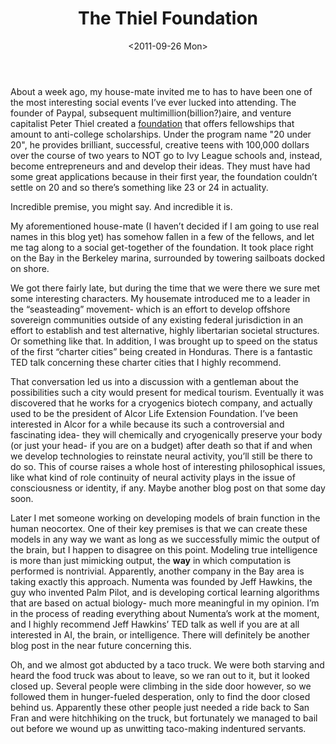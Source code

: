 #+TITLE: The Thiel Foundation
#+DATE: <2011-09-26 Mon>

About a week ago, my house-mate invited me to has to have been one of the most
interesting social events I’ve ever lucked into attending. The founder of
Paypal, subsequent multimillion(billion?)aire, and venture capitalist Peter
Thiel created a [[http://www.thielfoundation.org][foundation]] that offers fellowships that amount to anti-college
scholarships. Under the program name "20 under 20", he provides brilliant,
successful, creative teens with 100,000 dollars over the course of two years to
NOT go to Ivy League schools and, instead, become entrepreneurs and and develop
their ideas. They must have had some great applications because in their first
year, the foundation couldn’t settle on 20 and so there’s something like 23 or
24 in actuality.

Incredible premise, you might say. And incredible it is.

My aforementioned house-mate (I haven’t decided if I am going to use real names
in this blog yet) has somehow fallen in a few of the fellows, and let me tag
along to a social get-together of the foundation. It took place right on the Bay
in the Berkeley marina, surrounded by towering sailboats docked on shore.

We got there fairly late, but during the time that we were there we sure met
some interesting characters. My housemate introduced me to a leader in the
“seasteading” movement- which is an effort to develop offshore sovereign
communities outside of any existing federal jurisdiction in an effort to
establish and test alternative, highly libertarian societal structures. Or
something like that. In addition, I was brought up to speed on the status of the
first “charter cities” being created in Honduras. There is a fantastic TED talk
concerning these charter cities that I highly recommend.

That conversation led us into a discussion with a gentleman about the
possibilities such a city would present for medical tourism. Eventually it was
discovered that he works for a cryogenics biotech company, and actually used to
be the president of Alcor Life Extension Foundation. I’ve been interested in
Alcor for a while because its such a controversial and fascinating idea- they
will chemically and cryogenically preserve your body (or just your head- if you
are on a budget) after death so that if and when we develop technologies to
reinstate neural activity, you’ll still be there to do so. This of course raises
a whole host of interesting philosophical issues, like what kind of role
continuity of neural activity plays in the issue of consciousness or identity,
if any. Maybe another blog post on that some day soon.

Later I met someone working on developing models of brain function in the human
neocortex. One of their key premises is that we can create these models in any
way we want as long as we successfully mimic the output of the brain, but I
happen to disagree on this point. Modeling true intelligence is more than just
mimicking output, the *way* in which computation is performed is
nontrivial. Apparently, another company in the Bay area is taking exactly this
approach. Numenta was founded by Jeff Hawkins, the guy who invented Palm Pilot,
and is developing cortical learning algorithms that are based on actual biology-
much more meaningful in my opinion. I’m in the process of reading everything
about Numenta’s work at the moment, and I highly recommend Jeff Hawkins’ TED
talk as well if you are at all interested in AI, the brain, or
intelligence. There will definitely be another blog post in the near future
concerning this.

Oh, and we almost got abducted by a taco truck. We were both starving and heard
the food truck was about to leave, so we ran out to it, but it looked closed
up. Several people were climbing in the side door however, so we followed them
in hunger-fueled desperation, only to find the door closed behind us. Apparently
these other people just needed a ride back to San Fran and were hitchhiking on
the truck, but fortunately we managed to bail out before we wound up as
unwitting taco-making indentured servants.
